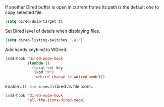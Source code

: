 #+PROPERTY: header-args :session *my_session*
#+PROPERTY: header-args+ :results silent
#+PROPERTY: header-args+ :tangle yes

If another Dired buffer is open in current frame its path is the default one to copy selected file.
#+BEGIN_SRC emacs-lisp
  (setq dired-dwim-target t)
#+END_SRC

Set Dired level of details when displaying files.
#+BEGIN_SRC emacs-lisp
  (setq dired-listing-switches "-al")
#+END_SRC

Add handy keybind to WDired.
#+BEGIN_SRC emacs-lisp
  (add-hook 'dired-mode-hook
            (lambda ()
              (local-set-key
               (kbd "W")
               'wdired-change-to-wdired-mode)))
#+END_SRC

Enable ~all-the-icons~ in Dired as file icons.
#+BEGIN_SRC emacs-lisp
  (add-hook 'dired-mode-hook
            'all-the-icons-dired-mode)
#+END_SRC
